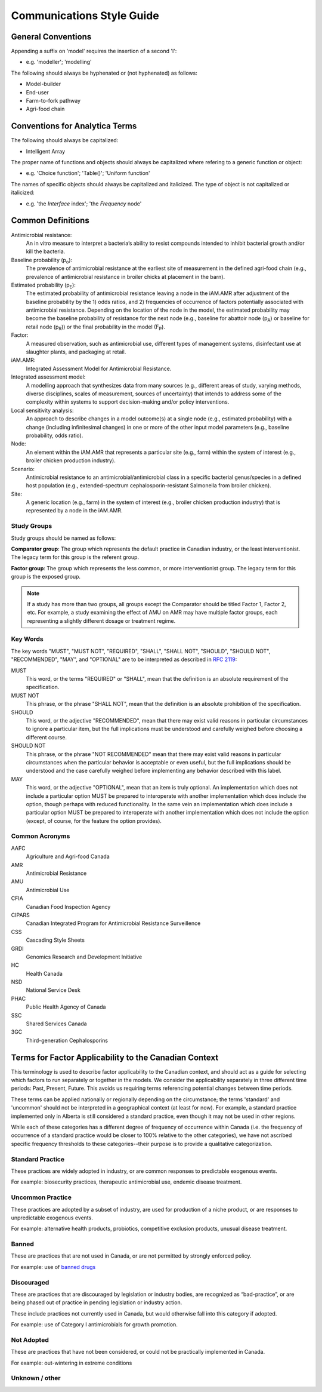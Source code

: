 

Communications Style Guide
==========================

General Conventions
-------------------

Appending a suffix on 'model' requires the insertion of a second 'l':  

- e.g. 'modeller'; 'modelling'

The following should always be hyphenated or (not hyphenated) as follows:

- Model-builder
- End-user
- Farm-to-fork pathway
- Agri-food chain

Conventions for Analytica Terms
-------------------------------

The following should always be capitalized:

- Intelligent Array

The proper name of functions and objects should always be capitalized where refering to a generic function or object: 

- e.g. 'Choice function'; 'Table()'; 'Uniform function'

The names of specific objects should always be capitalized and italicized. The type of object is not capitalized or italicized:

- e.g. 'the *Interface* index'; 'the *Frequency* node'

Common Definitions
------------------

Antimicrobial resistance: 
   An in vitro measure to interpret a bacteria’s ability to resist compounds intended to inhibit bacterial growth and/or kill the bacteria.

Baseline probability (p\ :sub:`o`\):
   The prevalence of antimicrobial resistance at the earliest site of measurement in the defined agri-food chain (e.g., prevalence of antimicrobial resistance in broiler chicks at placement in the barn). 

Estimated probability (p\ :sub:`E`\):
   The estimated probability of antimicrobial resistance leaving a node in the iAM.AMR after adjustment of the baseline probability by the 1) odds ratios, and 2) frequencies of occurrence of factors potentially associated with antimicrobial resistance. Depending on the location of the node in the model, the estimated probability may become the baseline probability of resistance for the next node (e.g., baseline for abattoir node (p\ :sub:`A`\) or baseline for retail node (p\ :sub:`R`\)) or the final probability in the model (F\ :sub:`P`\). 

Factor: 
   A measured observation, such as antimicrobial use, different types of management systems, disinfectant use at slaughter plants, and packaging at retail. 

iAM.AMR: 
   Integrated Assessment Model for Antimicrobial Resistance.

Integrated assessment model: 
   A modelling approach that synthesizes data from many sources (e.g., different areas of study, varying methods, diverse disciplines, scales of measurement, sources of uncertainty) that intends to address some of the complexity within systems to support decision-making and/or policy interventions.

Local sensitivity analysis: 
   An approach to describe changes in a model outcome(s) at a single node (e.g., estimated probability) with a change (including infinitesimal changes) in one or more of the other input model parameters (e.g., baseline probability, odds ratio).    

Node: 
   An element within the iAM.AMR that represents a particular site (e.g., farm) within the system of interest (e.g., broiler chicken production industry).

Scenario: 
   Antimicrobial resistance to an antimicrobial/antimicrobial class in a specific bacterial genus/species in a defined host population (e.g., extended-spectrum cephalosporin-resistant Salmonella from broiler chicken).

Site: 
   A generic location (e.g., farm) in the system of interest (e.g., broiler chicken production industry) that is represented by a node in the iAM.AMR.

Study Groups
~~~~~~~~~~~~
   
Study groups should be named as follows:

**Comparator group**: The group which represents the default practice in Canadian industry, or the least interventionist. The legacy term for this group is the referent group.

**Factor group**: The group which represents the less common, or more interventionist group. The legacy term for this group is the exposed group.
   
.. note:: If a study has more than two groups, all groups except the Comparator should be titled Factor 1, Factor 2, etc. For example, a study examining the effect of AMU on AMR may have multiple factor groups, each representing a slightly different dosage or treatment regime.

Key Words
~~~~~~~~~
The key words "MUST", "MUST NOT", "REQUIRED", "SHALL", "SHALL NOT", "SHOULD", "SHOULD NOT", "RECOMMENDED",  "MAY", and "OPTIONAL" are to be interpreted as described in `RFC 2119 <https://www.ietf.org/rfc/rfc2119.txt>`_:

MUST
   This word, or the terms "REQUIRED" or "SHALL", mean that the definition is an absolute requirement of the specification.
MUST NOT   
   This phrase, or the phrase "SHALL NOT", mean that the definition is an absolute prohibition of the specification.
SHOULD
   This word, or the adjective "RECOMMENDED", mean that there may exist valid reasons in particular circumstances to ignore a particular item, but the full implications must be understood and carefully weighed before choosing a different course.
SHOULD NOT   
   This phrase, or the phrase "NOT RECOMMENDED" mean that there may exist valid reasons in particular circumstances when the particular behavior is acceptable or even useful, but the full implications should be understood and the case carefully weighed before implementing any behavior described with this label.
MAY
   This word, or the adjective "OPTIONAL", mean that an item is truly optional. An implementation which does not include a particular option MUST be prepared to interoperate with another implementation which does include the option, though perhaps with reduced functionality. In the same vein an implementation which does include a particular option MUST be prepared to interoperate with another implementation which does not include the option (except, of course, for the feature the option provides).

Common Acronyms
~~~~~~~~~~~~~~~
AAFC
   Agriculture and Agri-food Canada

AMR
   Antimicrobial Resistance

AMU
   Antimicrobial Use

CFIA
   Canadian Food Inspection Agency

CIPARS
   Canadian Integrated Program for Antimicrobial Resistance Surveillence

CSS
   Cascading Style Sheets

GRDI
   Genomics Research and Development Initiative

HC
   Health Canada

NSD
   National Service Desk

PHAC
   Public Health Agency of Canada

SSC
   Shared Services Canada

3GC
   Third-generation Cephalosporins

Terms for Factor Applicability to the Canadian Context
------------------------------------------------------

This terminology is used to describe factor applicability to the Canadian context, and should act as a guide for selecting which factors to run separately or together in the models.
We consider the applicability separately in three different time periods: Past, Present, Future. This avoids us requiring terms referencing potential changes between time periods.

These terms can be applied nationally or regionally depending on the circumstance; the terms 'standard' and 'uncommon' should not be interpreted in a geographical context (at least for now). For example, a standard practice implemented only in Alberta is still considered a standard practice, even though it may not be used in other regions.

While each of these categories has a different degree of frequency of occurrence within Canada (i.e. the frequency of occurrence of a standard practice would be closer to 100% relative to the other categories), we have not ascribed specific frequency thresholds to these categories--their purpose is to provide a qualitative categorization.

Standard Practice
~~~~~~~~~~~~~~~~~

These practices are widely adopted in industry, or are common responses to predictable exogenous events.

For example: biosecurity practices, therapeutic antimicrobial use, endemic disease treatment.

Uncommon Practice
~~~~~~~~~~~~~~~~~

These practices are adopted by a subset of industry, are used for production of a niche product, or are responses to unpredictable exogenous events.

For example: alternative health products, probiotics, competitive exclusion products, unusual disease treatment.

Banned
~~~~~~

These are practices that are not used in Canada, or are not permitted by strongly enforced policy.

For example: use of `banned drugs <https://www.canada.ca/en/health-canada/services/drugs-health-products/veterinary-drugs/list-banned-drugs.html>`_

Discouraged
~~~~~~~~~~~

These are practices that are discouraged by legislation or industry bodies, are recognized as “bad-practice”, or are being phased out of practice in pending legislation or industry action.

These include practices not currently used in Canada, but would otherwise fall into this category if adopted.

For example: use of Category I antimicrobials for growth promotion.


Not Adopted
~~~~~~~~~~~

These are practices that have not been considered, or could not be practically implemented in Canada.

For example: out-wintering in extreme conditions

Unknown / other
~~~~~~~~~~~~~~~